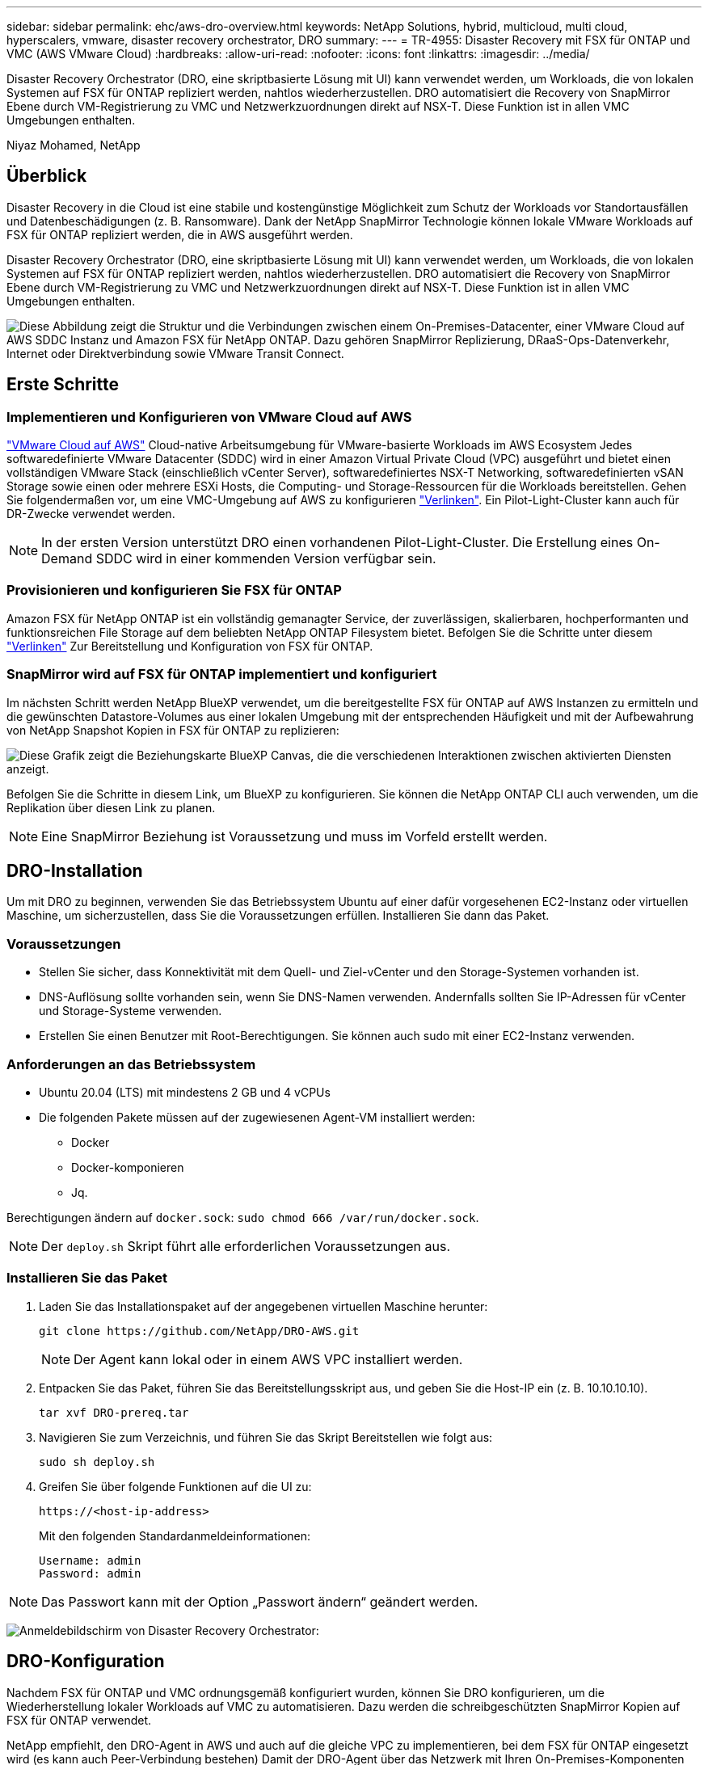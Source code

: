 ---
sidebar: sidebar 
permalink: ehc/aws-dro-overview.html 
keywords: NetApp Solutions, hybrid, multicloud, multi cloud, hyperscalers, vmware, disaster recovery orchestrator, DRO 
summary:  
---
= TR-4955: Disaster Recovery mit FSX für ONTAP und VMC (AWS VMware Cloud)
:hardbreaks:
:allow-uri-read: 
:nofooter: 
:icons: font
:linkattrs: 
:imagesdir: ../media/


[role="lead"]
Disaster Recovery Orchestrator (DRO, eine skriptbasierte Lösung mit UI) kann verwendet werden, um Workloads, die von lokalen Systemen auf FSX für ONTAP repliziert werden, nahtlos wiederherzustellen. DRO automatisiert die Recovery von SnapMirror Ebene durch VM-Registrierung zu VMC und Netzwerkzuordnungen direkt auf NSX-T. Diese Funktion ist in allen VMC Umgebungen enthalten.

Niyaz Mohamed, NetApp



== Überblick

Disaster Recovery in die Cloud ist eine stabile und kostengünstige Möglichkeit zum Schutz der Workloads vor Standortausfällen und Datenbeschädigungen (z. B. Ransomware). Dank der NetApp SnapMirror Technologie können lokale VMware Workloads auf FSX für ONTAP repliziert werden, die in AWS ausgeführt werden.

Disaster Recovery Orchestrator (DRO, eine skriptbasierte Lösung mit UI) kann verwendet werden, um Workloads, die von lokalen Systemen auf FSX für ONTAP repliziert werden, nahtlos wiederherzustellen. DRO automatisiert die Recovery von SnapMirror Ebene durch VM-Registrierung zu VMC und Netzwerkzuordnungen direkt auf NSX-T. Diese Funktion ist in allen VMC Umgebungen enthalten.

image:dro-vmc-image1.png["Diese Abbildung zeigt die Struktur und die Verbindungen zwischen einem On-Premises-Datacenter, einer VMware Cloud auf AWS SDDC Instanz und Amazon FSX für NetApp ONTAP. Dazu gehören SnapMirror Replizierung, DRaaS-Ops-Datenverkehr, Internet oder Direktverbindung sowie VMware Transit Connect."]



== Erste Schritte



=== Implementieren und Konfigurieren von VMware Cloud auf AWS

link:https://www.vmware.com/products/vmc-on-aws.html["VMware Cloud auf AWS"^] Cloud-native Arbeitsumgebung für VMware-basierte Workloads im AWS Ecosystem Jedes softwaredefinierte VMware Datacenter (SDDC) wird in einer Amazon Virtual Private Cloud (VPC) ausgeführt und bietet einen vollständigen VMware Stack (einschließlich vCenter Server), softwaredefiniertes NSX-T Networking, softwaredefinierten vSAN Storage sowie einen oder mehrere ESXi Hosts, die Computing- und Storage-Ressourcen für die Workloads bereitstellen. Gehen Sie folgendermaßen vor, um eine VMC-Umgebung auf AWS zu konfigurieren link:aws-setup.html["Verlinken"^]. Ein Pilot-Light-Cluster kann auch für DR-Zwecke verwendet werden.


NOTE: In der ersten Version unterstützt DRO einen vorhandenen Pilot-Light-Cluster. Die Erstellung eines On-Demand SDDC wird in einer kommenden Version verfügbar sein.



=== Provisionieren und konfigurieren Sie FSX für ONTAP

Amazon FSX für NetApp ONTAP ist ein vollständig gemanagter Service, der zuverlässigen, skalierbaren, hochperformanten und funktionsreichen File Storage auf dem beliebten NetApp ONTAP Filesystem bietet. Befolgen Sie die Schritte unter diesem link:aws-native-overview.html["Verlinken"^] Zur Bereitstellung und Konfiguration von FSX für ONTAP.



=== SnapMirror wird auf FSX für ONTAP implementiert und konfiguriert

Im nächsten Schritt werden NetApp BlueXP verwendet, um die bereitgestellte FSX für ONTAP auf AWS Instanzen zu ermitteln und die gewünschten Datastore-Volumes aus einer lokalen Umgebung mit der entsprechenden Häufigkeit und mit der Aufbewahrung von NetApp Snapshot Kopien in FSX für ONTAP zu replizieren:

image:dro-vmc-image2.png["Diese Grafik zeigt die Beziehungskarte BlueXP Canvas, die die verschiedenen Interaktionen zwischen aktivierten Diensten anzeigt."]

Befolgen Sie die Schritte in diesem Link, um BlueXP zu konfigurieren. Sie können die NetApp ONTAP CLI auch verwenden, um die Replikation über diesen Link zu planen.


NOTE: Eine SnapMirror Beziehung ist Voraussetzung und muss im Vorfeld erstellt werden.



== DRO-Installation

Um mit DRO zu beginnen, verwenden Sie das Betriebssystem Ubuntu auf einer dafür vorgesehenen EC2-Instanz oder virtuellen Maschine, um sicherzustellen, dass Sie die Voraussetzungen erfüllen. Installieren Sie dann das Paket.



=== Voraussetzungen

* Stellen Sie sicher, dass Konnektivität mit dem Quell- und Ziel-vCenter und den Storage-Systemen vorhanden ist.
* DNS-Auflösung sollte vorhanden sein, wenn Sie DNS-Namen verwenden. Andernfalls sollten Sie IP-Adressen für vCenter und Storage-Systeme verwenden.
* Erstellen Sie einen Benutzer mit Root-Berechtigungen. Sie können auch sudo mit einer EC2-Instanz verwenden.




=== Anforderungen an das Betriebssystem

* Ubuntu 20.04 (LTS) mit mindestens 2 GB und 4 vCPUs
* Die folgenden Pakete müssen auf der zugewiesenen Agent-VM installiert werden:
+
** Docker
** Docker-komponieren
** Jq.




Berechtigungen ändern auf `docker.sock`: `sudo chmod 666 /var/run/docker.sock`.


NOTE: Der `deploy.sh` Skript führt alle erforderlichen Voraussetzungen aus.



=== Installieren Sie das Paket

. Laden Sie das Installationspaket auf der angegebenen virtuellen Maschine herunter:
+
[listing]
----
git clone https://github.com/NetApp/DRO-AWS.git
----
+

NOTE: Der Agent kann lokal oder in einem AWS VPC installiert werden.

. Entpacken Sie das Paket, führen Sie das Bereitstellungsskript aus, und geben Sie die Host-IP ein (z. B. 10.10.10.10).
+
[listing]
----
tar xvf DRO-prereq.tar
----
. Navigieren Sie zum Verzeichnis, und führen Sie das Skript Bereitstellen wie folgt aus:
+
[listing]
----
sudo sh deploy.sh
----
. Greifen Sie über folgende Funktionen auf die UI zu:
+
[listing]
----
https://<host-ip-address>
----
+
Mit den folgenden Standardanmeldeinformationen:

+
[listing]
----
Username: admin
Password: admin
----



NOTE: Das Passwort kann mit der Option „Passwort ändern“ geändert werden.

image:dro-vmc-image3.png["Anmeldebildschirm von Disaster Recovery Orchestrator:"]



== DRO-Konfiguration

Nachdem FSX für ONTAP und VMC ordnungsgemäß konfiguriert wurden, können Sie DRO konfigurieren, um die Wiederherstellung lokaler Workloads auf VMC zu automatisieren. Dazu werden die schreibgeschützten SnapMirror Kopien auf FSX für ONTAP verwendet.

NetApp empfiehlt, den DRO-Agent in AWS und auch auf die gleiche VPC zu implementieren, bei dem FSX für ONTAP eingesetzt wird (es kann auch Peer-Verbindung bestehen) Damit der DRO-Agent über das Netzwerk mit Ihren On-Premises-Komponenten sowie mit den FSX für ONTAP- und VMC-Ressourcen kommunizieren kann.

Im ersten Schritt werden lokale und Cloud-Ressourcen (vCenter und Storage) zu DRO hinzugefügt. Öffnen Sie DRO in einem unterstützten Browser, und verwenden Sie den Standardbenutzernamen und das Standardpasswort (admin/admin) und Add Sites. Standorte können auch mithilfe der Option Entdecken hinzugefügt werden. Fügen Sie die folgenden Plattformen hinzu:

* On-Premises
+
** VCenter vor Ort
** ONTAP Storage-System


* Cloud
+
** VMC vCenter
** FSX für ONTAP




image:dro-vmc-image4.png["Temporäre Platzhalterbildbeschreibung."]

image:dro-vmc-image5.png["DRO-Site-Übersichtsseite mit Quell- und Zielstandorten."]

Sobald DRO hinzugefügt wurde, führt die automatische Erkennung durch und zeigt die VMs mit entsprechenden SnapMirror Replikaten vom Quell-Storage auf FSX für ONTAP an. DRO erkennt automatisch die von den VMs verwendeten Netzwerke und Portgruppen und füllt sie aus.

image:dro-vmc-image6.png["Bildschirm zur automatischen Erkennung mit 219 VMs und 10 Datastores."]

Im nächsten Schritt werden die erforderlichen VMs in funktionale Gruppen zusammengefasst, die als Ressourcengruppen dienen.



=== Ressourcen-Gruppierungen

Nachdem die Plattformen hinzugefügt wurden, können Sie die VMs, die Sie wiederherstellen möchten, in Ressourcengruppen gruppieren. MIT DRO-Ressourcengruppen können Sie eine Gruppe abhängiger VMs zu logischen Gruppen gruppieren, die ihre Boot-Aufträge, Boot-Verzögerungen und optionale Applikationsvalidierungen enthalten, die bei der Wiederherstellung ausgeführt werden können.

Gehen Sie wie folgt vor, um mit dem Erstellen von Ressourcengruppen zu beginnen:

. Öffnen Sie *Ressourcengruppen* und klicken Sie auf *Neue Ressourcengruppe erstellen*.
. Wählen Sie unter *Neue Ressourcengruppe* den Quellstandort aus der Dropdown-Liste aus und klicken Sie auf *Erstellen*.
. Geben Sie *Ressourcengruppendetails* an und klicken Sie auf *Weiter*.
. Wählen Sie über die Suchoption die entsprechenden VMs aus.
. Wählen Sie die Startreihenfolge und die Boot-Verzögerung (Sek.) für die ausgewählten VMs aus. Legen Sie die Reihenfolge des Einschaltvorgangs fest, indem Sie jede VM auswählen und deren Priorität festlegen. Drei ist der Standardwert für alle VMs.
+
Folgende Optionen stehen zur Verfügung:

+
1 – die erste virtuelle Maschine, die 3 – Standard 5 – die letzte virtuelle Maschine, die eingeschaltet werden soll

. Klicken Sie Auf *Ressourcengruppe Erstellen*.


image:dro-vmc-image7.png["Screenshot der Ressourcengruppenliste mit zwei Einträgen: Test und DemoRG1."]



=== Replizierungspläne

Sie benötigen einen Plan für die Wiederherstellung von Applikationen bei einem Ausfall. Wählen Sie in der Dropdown-Liste die Quell- und Ziel-vCenter Plattformen aus und wählen Sie die Ressourcengruppen aus, die in diesen Plan enthalten sein sollen. Außerdem werden die Gruppen gruppiert, wie Applikationen wiederhergestellt und eingeschaltet werden sollen (z. B. Domänencontroller, dann Tier-1, dann Tier-2 usw.). Solche Pläne werden manchmal auch als Blueprints bezeichnet. Um den Wiederherstellungsplan zu definieren, navigieren Sie zur Registerkarte *Replikationsplan* und klicken Sie auf *Neuer Replikationsplan*.

Gehen Sie wie folgt vor, um mit der Erstellung eines Replikationsplans zu beginnen:

. Öffnen Sie *Replikationspläne*, und klicken Sie auf *Neuen Replikationsplan erstellen*.
+
image:dro-vmc-image8.png["Screenshot des Replikationsplans mit einem Plan namens DemoRP."]

. Geben Sie unter *New Replication Plan* einen Namen für den Plan ein und fügen Sie Recovery Mappings hinzu, indem Sie den Quellstandort, das zugehörige vCenter, den Zielstandort und das zugehörige vCenter auswählen.
+
image:dro-vmc-image9.png["Screenshot der Details des Replikationsplans, einschließlich der Recovery-Zuordnung."]

. Wählen Sie nach Abschluss der Recovery-Zuordnung die Cluster-Zuordnung aus.
+
image:dro-vmc-image10.png["Temporäre Platzhalterbildbeschreibung."]

. Wählen Sie *Ressourcengruppendetails* und klicken Sie auf *Weiter*.
. Legen Sie die Ausführungsreihenfolge für die Ressourcengruppe fest. Mit dieser Option können Sie die Reihenfolge der Vorgänge auswählen, wenn mehrere Ressourcengruppen vorhanden sind.
. Wählen Sie nach dem Beenden die Netzwerkzuordnung zum entsprechenden Segment aus. Die Segmente sollten bereits innerhalb des VMC bereitgestellt werden, wählen Sie also das entsprechende Segment aus, um die VM zuzuordnen.
. Je nach Auswahl der VMs werden automatisch Datastore-Zuordnungen ausgewählt.
+

NOTE: SnapMirror befindet sich auf Volume-Ebene. Daher werden alle VMs zum Replizierungsziel repliziert. Vergewissern Sie sich, dass alle VMs ausgewählt sind, die Teil des Datastores sind. Sind sie nicht ausgewählt, werden nur die VMs verarbeitet, die Teil des Replikationsplans sind.

+
image:dro-vmc-image11.png["Temporäre Platzhalterbildbeschreibung."]

. Unter den VM-Details können Sie optional die Größe der CPU- und RAM-Parameter der VM ändern. Dies kann sich sehr hilfreich erweisen, wenn Sie große Umgebungen auf kleinere Zielcluster wiederherstellen oder DR-Tests durchführen möchten, ohne eine eineineineineinone physische VMware-Infrastruktur bereitstellen zu müssen. Zudem können Sie die Boot-Reihenfolge und die Boot-Verzögerung (Sekunden) für alle ausgewählten VMs innerhalb der Ressourcengruppen ändern. Es gibt eine zusätzliche Option, um die Startreihenfolge zu ändern, wenn Änderungen von den während der Auswahl der Ressourcengruppe ausgewählten Änderungen erforderlich sind. Standardmäßig wird die während der Ressourcengruppenauswahl ausgewählte Startreihenfolge verwendet. Änderungen können jedoch in dieser Phase vorgenommen werden.
+
image:dro-vmc-image12.png["Temporäre Platzhalterbildbeschreibung."]

. Klicken Sie Auf *Replikationsplan Erstellen*.
+
image:dro-vmc-image13.png["Temporäre Platzhalterbildbeschreibung."]



Nach dem Erstellen des Replizierungsplans können je nach Anforderungen die Failover-Option, die Test-Failover-Option oder die Migrationsoption ausgeübt werden. Während der Failover- und Test-Failover-Optionen wird die aktuellste SnapMirror Snapshot Kopie verwendet. Zudem kann aus einer zeitpunktgenauen Snapshot Kopie (gemäß der Aufbewahrungsrichtlinie von SnapMirror) eine bestimmte Snapshot Kopie ausgewählt werden. Die Point-in-Time-Option ist besonders dann hilfreich, wenn ein Korruptionsereignis wie Ransomware anfällt, wenn die neuesten Replikate bereits kompromittiert oder verschlüsselt sind. DRO zeigt alle verfügbaren Punkte in der Zeit an. Um Failover oder Failover-Tests mit der im Replikationsplan angegebenen Konfiguration auszulösen, können Sie auf *Failover* oder *Test Failover* klicken.

image:dro-vmc-image14.png["Temporäre Platzhalterbildbeschreibung."] image:dro-vmc-image15.png["Auf diesem Bildschirm erhalten Sie die Details zum Volume Snapshot und können zwischen der Verwendung des neuesten Snapshots und der Auswahl eines bestimmten Snapshots wählen."]

Der Replikationsplan kann im Aufgabenmenü überwacht werden:

image:dro-vmc-image16.png["Im Aufgabenmenü werden alle Jobs und Optionen für den Replikationsplan angezeigt. Außerdem können Sie die Protokolle sehen."]

Nach der Auslösung des Failover sind die wiederhergestellten Elemente in VMC vCenter (VMs, Netzwerke, Datastores) ersichtlich. Standardmäßig werden die VMs in den Workload-Ordner wiederhergestellt.

image:dro-vmc-image17.png["Temporäre Platzhalterbildbeschreibung."]

Failback kann auf der Ebene des Replikationsplans ausgelöst werden. Bei einem Test-Failover kann mit der Option „Tear-Down“ ein Rollback der Änderungen durchgeführt und die FlexClone Beziehung entfernt werden. Failback ist in Verbindung mit Failover ein Prozess in zwei Schritten. Wählen Sie den Replikationsplan aus und wählen Sie *Datensynchronisation umkehren*.

image:dro-vmc-image18.png["Screenshot von Replication Plan Übersicht mit Dropdown-Menü mit Option Reverse Data Sync."] image:dro-vmc-image19.png["Temporäre Platzhalterbildbeschreibung."]

Wenn dieser Vorgang abgeschlossen ist, können Sie ein Failback auslösen und zum ursprünglichen Produktionsstandort zurückkehren.

image:dro-vmc-image20.png["Screenshot von Replication Plan Übersicht mit Dropdown-Menü mit der Failback-Option."] image:dro-vmc-image21.png["Screenshot der DRO-Übersichtsseite mit der ursprünglichen Produktionsstätte in Betrieb."]

Aus NetApp BlueXP können wir sehen, dass die Replikationsintegrität für die entsprechenden Volumes (die auf VMC als Read-Write-Volumes zugeordnet wurden) aufgebrochen ist. Beim Test-Failover weist DRO nicht das Ziel- oder Replikatvolume zu. Stattdessen wird eine FlexClone Kopie der erforderlichen SnapMirror Instanz (oder Snapshot) erstellt und die FlexClone Instanz offenlegt, die keine zusätzliche physische Kapazität für FSX für ONTAP beansprucht. Dadurch wird sichergestellt, dass das Volume nicht geändert wird und Replikatjobs sogar während DR-Tests oder während der Triage-Workflows fortgesetzt werden können. Darüber hinaus stellt dieser Prozess sicher, dass bei Auftreten von Fehlern oder beschädigten Daten die Wiederherstellung bereinigt werden kann, ohne dass das Replikat zerstört werden könnte.

image:dro-vmc-image22.png["Temporäre Platzhalterbildbeschreibung."]



=== Recovery durch Ransomware

Die Wiederherstellung von Ransomware kann eine gewaltige Aufgabe sein. Insbesondere kann es für IT-Abteilungen schwierig sein, einen Punkt zu bestimmen, an dem sich der sichere Rückgabepunkt befindet und nach dem wir festgestellt haben, dass sie wiederhergestellte Workloads vor erneuten Angriffen, beispielsweise durch schlafende Malware oder anfällige Anwendungen, schützen.

DRO behebt diese Bedenken, indem Sie Ihr System von jedem beliebigen verfügbaren Zeitpunkt wiederherstellen können. Zudem können Sie Workloads in funktionellen und dennoch isolierten Netzwerken wiederherstellen, damit Applikationen an einem Standort ohne North-South-Datenverkehr miteinander kommunizieren und arbeiten können. So erhält Ihr Sicherheitsteam einen sicheren Ort, um Forensik durchzuführen und sicherzustellen, dass keine verborgene oder schlafende Malware vorhanden ist.



== Vorteile

* Nutzung der effizienten und robusten SnapMirror Replizierung.
* Recovery zu jedem verfügbaren Zeitpunkt mit Aufbewahrung von Snapshot Kopien
* Vollständige Automatisierung aller erforderlichen Schritte zur Wiederherstellung von Hunderten bis Tausenden VMs in den Schritten für Storage, Computing, Netzwerk und Applikationen
* Workload Recovery mit ONTAP FlexClone Technologie mit einer Methode, bei der das replizierte Volume nicht geändert wird.
+
** Vermeidung des Risikos einer Beschädigung von Daten bei Volumes oder Snapshot Kopien
** Keine Replizierungsunterbrechungen während der DR-Test-Workflows
** Potenzielle Nutzung von DR-Daten mit Cloud-Computing-Ressourcen für Workflows über DR hinaus, wie z. B. DevTest, Sicherheitstests, Patch- oder Upgrade-Tests und Korrekturtests


* CPU- und RAM-Optimierung zur Senkung der Cloud-Kosten durch Recovery auf kleinere Computing-Cluster.

